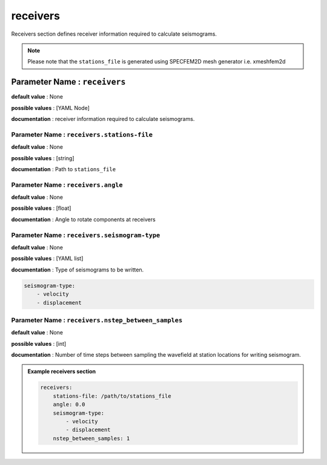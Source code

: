 receivers
##########

Receivers section defines receiver information required to calculate seismograms.

.. note::

    Please note that the ``stations_file`` is generated using SPECFEM2D mesh generator i.e. xmeshfem2d

**Parameter Name** : ``receivers``
-----------------------------------

**default value** : None

**possible values** : [YAML Node]

**documentation** : receiver information required to calculate seismograms.

**Parameter Name** : ``receivers.stations-file``
******************************************************

**default value** : None

**possible values** : [string]

**documentation** : Path to ``stations_file``

**Parameter Name** : ``receivers.angle``
******************************************************

**default value** : None

**possible values** : [float]

**documentation** : Angle to rotate components at receivers

**Parameter Name** : ``receivers.seismogram-type``
******************************************************

**default value** : None

**possible values** : [YAML list]

**documentation** : Type of seismograms to be written.

.. code-block:: yaml

    seismogram-type:
        - velocity
        - displacement

**Parameter Name** : ``receivers.nstep_between_samples``
*********************************************************

**default value** : None

**possible values** : [int]

**documentation** : Number of time steps between sampling the wavefield at station locations for writing seismogram.

.. admonition:: Example receivers section

    .. code-block:: yaml

        receivers:
            stations-file: /path/to/stations_file
            angle: 0.0
            seismogram-type:
                - velocity
                - displacement
            nstep_between_samples: 1
